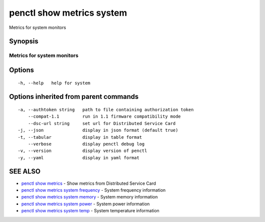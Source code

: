 .. _penctl_show_metrics_system:

penctl show metrics system
--------------------------

Metrics for system monitors

Synopsis
~~~~~~~~



---------------------------------
 Metrics for system monitors
---------------------------------


Options
~~~~~~~

::

  -h, --help   help for system

Options inherited from parent commands
~~~~~~~~~~~~~~~~~~~~~~~~~~~~~~~~~~~~~~

::

  -a, --authtoken string   path to file containing authorization token
      --compat-1.1         run in 1.1 firmware compatibility mode
      --dsc-url string     set url for Distributed Service Card
  -j, --json               display in json format (default true)
  -t, --tabular            display in table format
      --verbose            display penctl debug log
  -v, --version            display version of penctl
  -y, --yaml               display in yaml format

SEE ALSO
~~~~~~~~

* `penctl show metrics <penctl_show_metrics.rst>`_ 	 - Show metrics from Distributed Service Card
* `penctl show metrics system frequency <penctl_show_metrics_system_frequency.rst>`_ 	 - System frequency information
* `penctl show metrics system memory <penctl_show_metrics_system_memory.rst>`_ 	 - System memory information
* `penctl show metrics system power <penctl_show_metrics_system_power.rst>`_ 	 - System power information
* `penctl show metrics system temp <penctl_show_metrics_system_temp.rst>`_ 	 - System temperature information


